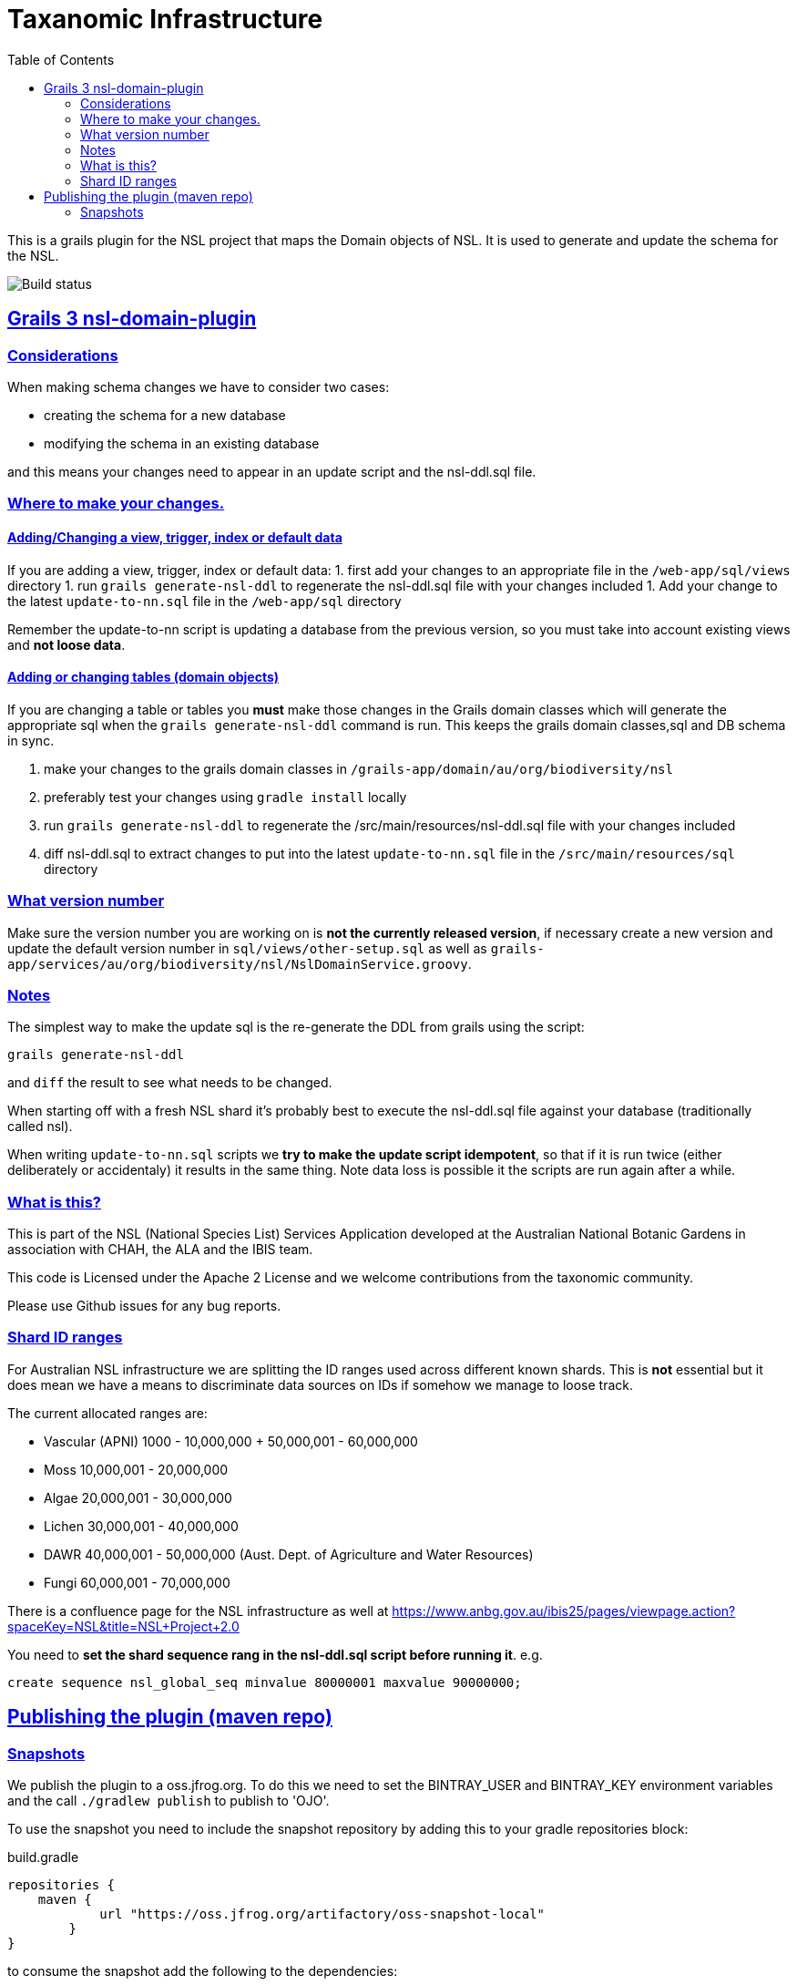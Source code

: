 = Taxanomic Infrastructure
:icons: font
:iconfont-cdn: //cdnjs.cloudflare.com/ajax/libs/font-awesome/4.3.0/css/font-awesome.min.css
:stylesdir: resources/style/
:stylesheet: asciidoctor.css
:description: NSL Domain Plugin
:keywords: documentation, Grails, National Species List, Taxonomy, Taxonomic
:links:
:sectlinks:
:toc: left
:toclevels: 2
:toc-class: toc2

This is a grails plugin for the NSL project that maps the Domain objects of NSL. It is used to generate and update the
schema for the NSL.

image:https://travis-ci.org/bio-org-au/nsl-domain-plugin-g3.svg?branch=master["Build status", "https://travis-ci.org/bio-org-au/nsl-domain-plugin-g3"]

== Grails 3 nsl-domain-plugin

=== Considerations

When making schema changes we have to consider two cases:

- creating the schema for a new database
- modifying the schema in an existing database

and this means your changes need to appear in an update script and the nsl-ddl.sql file.
 
=== Where to make your changes.

==== Adding/Changing a view, trigger, index or default data

If you are adding a view, trigger, index or default data:
 1. first add your changes to an appropriate file in the `/web-app/sql/views` directory
 1. run `grails generate-nsl-ddl` to regenerate the nsl-ddl.sql file with your changes included
 1. Add your change to the latest `update-to-nn.sql` file in the `/web-app/sql` directory

Remember the update-to-nn script is updating a database from the previous version, so you must take into account existing
views and **not loose data**.

==== Adding or changing tables (domain objects)

If you are changing a table or tables you **must** make those changes in the Grails domain classes which will 
generate the appropriate sql when the `grails generate-nsl-ddl` command is run. This keeps the grails domain
classes,sql and DB schema in sync.

 1. make your changes to the grails domain classes in `/grails-app/domain/au/org/biodiversity/nsl`
 1. preferably test your changes using `gradle install` locally
 1. run `grails generate-nsl-ddl` to regenerate the /src/main/resources/nsl-ddl.sql file with your changes included
 1. diff nsl-ddl.sql to extract changes to put into the latest `update-to-nn.sql` file in the `/src/main/resources/sql` directory

=== What version number

Make sure the version number you are working on is **not the currently released version**, if necessary create a new
version and update the default version number in `sql/views/other-setup.sql` as well as 
`grails-app/services/au/org/biodiversity/nsl/NslDomainService.groovy`.

=== Notes

The simplest way to make the update sql is the re-generate the DDL from grails using the script:

`grails generate-nsl-ddl`

and `diff` the result to see what needs to be changed.

When starting off with a fresh NSL shard it's probably best to execute the nsl-ddl.sql file against your database 
(traditionally called nsl).

When writing `update-to-nn.sql` scripts we **try to make the update script idempotent**, so that if it is run twice (either 
deliberately or accidentaly) it results in the same thing. Note data loss is possible it the scripts are run again after 
a while.

=== What is this?

This is part of the NSL (National Species List) Services Application developed at the Australian National Botanic Gardens in
association with CHAH, the ALA and the IBIS team.

This code is Licensed under the Apache 2 License and we welcome contributions from the taxonomic community.

Please use Github issues for any bug reports.

=== Shard ID ranges

For Australian NSL infrastructure we are splitting the ID ranges used across different known shards. This is *not* essential
but it does mean we have a means to discriminate data sources on IDs if somehow we manage to loose track.

The current allocated ranges are:

* Vascular (APNI) 1000 - 10,000,000 + 50,000,001 - 60,000,000
* Moss 10,000,001 - 20,000,000
* Algae 20,000,001 - 30,000,000
* Lichen 30,000,001 - 40,000,000
* DAWR 40,000,001 - 50,000,000 (Aust. Dept. of Agriculture and Water Resources)
* Fungi 60,000,001 - 70,000,000

There is a confluence page for the NSL infrastructure as well at https://www.anbg.gov.au/ibis25/pages/viewpage.action?spaceKey=NSL&title=NSL+Project+2.0

You need to **set the shard sequence rang in the nsl-ddl.sql script before running it**. e.g.

`create sequence nsl_global_seq minvalue 80000001 maxvalue 90000000;`

== Publishing the plugin (maven repo)

=== Snapshots

We publish the plugin to a oss.jfrog.org. To  do this we need to set the BINTRAY_USER and BINTRAY_KEY environment
variables and the call `./gradlew publish` to publish to 'OJO'.

To use the snapshot you need to include the snapshot repository by adding this to your gradle repositories block:

[source,groovy]
.build.gradle
----
repositories {
    maven {
            url "https://oss.jfrog.org/artifactory/oss-snapshot-local"
        }
}
----

to consume the snapshot add the following to the dependencies:

`compile "au.org.biodiversity.grails.plugins:nsl-domain-plugin-g3:3.1.19-SNAPSHOT"`
